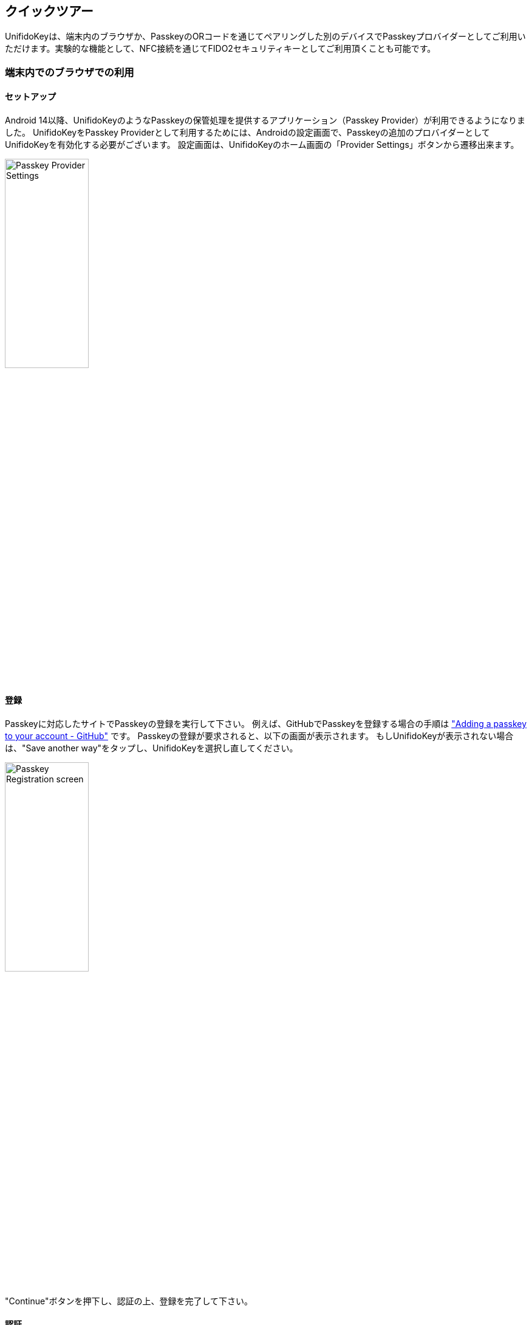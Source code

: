 == クイックツアー

UnifidoKeyは、端末内のブラウザか、PasskeyのORコードを通じてペアリングした別のデバイスでPasskeyプロバイダーとしてご利用いただけます。実験的な機能として、NFC接続を通じてFIDO2セキュリティキーとしてご利用頂くことも可能です。

=== 端末内でのブラウザでの利用

==== セットアップ

Android 14以降、UnifidoKeyのようなPasskeyの保管処理を提供するアプリケーション（Passkey Provider）が利用できるようになりました。
UnifidoKeyをPasskey Providerとして利用するためには、Androidの設定画面で、Passkeyの追加のプロバイダーとしてUnifidoKeyを有効化する必要がございます。
設定画面は、UnifidoKeyのホーム画面の「Provider Settings」ボタンから遷移出来ます。

image::../images/provider-settings.png[Passkey Provider Settings,40%]

==== 登録

Passkeyに対応したサイトでPasskeyの登録を実行して下さい。 例えば、GitHubでPasskeyを登録する場合の手順は
https://docs.github.com/en/authentication/authenticating-with-a-passkey/managing-your-passkeys#adding-a-passkey-to-your-account["Adding a passkey to your account - GitHub"]
です。 Passkeyの登録が要求されると、以下の画面が表示されます。
もしUnifidoKeyが表示されない場合は、"Save another way"をタップし、UnifidoKeyを選択し直してください。

image::../images/passkey-registration.png[Passkey Registration screen,40%]

"Continue"ボタンを押下し、認証の上、登録を完了して下さい。

==== 認証

WebAuthnに対応したサイトでPasskeyを用いた認証を実行して下さい。 Passkeyを用いた認証が要求されると、UnifidoKeyでは、以下の画面が表示されます。

image::../images/passkey-authentication.png[Passkey Authentication screen,40%]

"Continue"を押下し、生体認証か、PINで認証を行って下さい。

=== NFC接続での利用

UnifidoKeyをインストールしたスマートフォンにNFC機能が搭載されており、ご利用のWindows PCにNFCリーダーが接続されている場合、実験的機能としてNFC接続でUnifidoKeyを利用することが可能です。
通常のユースケースではQRコードでペアリングすれば十分であり、NFC接続を利用する必要はありません。

==== NFC 接続の有効化

UnifidoKeyの設定画面からExperimental Modeを有効化し、次にNFC transportを有効化した上で、PCのNFCリーダーにUnifidoKeyを置くことで利用可能です。
リーダーはNFCに対応している必要があります。FeliCa、MIFAREの読み取りのみに対応したリーダーでは利用することが出来ません。
https://www.amazon.co.jp/-/en/gp/product/B00VR1WARC/[Sony NFC Reader "PaSoRi " RC-S380/S]で動作を確認しています。

==== 登録

PCでWebAuthnに対応したサイトでセキュリティキーの登録を実行して下さい。 例えば、GitHubでセキュリティキーを登録する場合の手順は
https://docs.github.com/en/github/authenticating-to-github/securing-your-account-with-two-factor-authentication-2fa/configuring-two-factor-authentication#configuring-two-factor-authentication-using-a-security-key["Configuring two-factor authentication using a security key - GitHub"]
です。 セキュリティキーの登録が要求されると、UnifidoKeyでは、以下の画面が表示されます。

image::../images/registration.png[Registration screen,40%]

登録しようとしているサイトの情報と一致しているか確認の上、"PROCEED"ボタンを押下して登録を承認して下さい。

ClientPINを有効にしている場合、初回利用時にPC側のダイアログでPINの設定が求められる場合があります。画面の指示に従い、設定を進めて下さい。

==== 認証

PCでWebAuthnに対応したサイトでセキュリティキーを用いた認証を実行して下さい。 セキュリティキーを用いた認証が要求されると、Androidでは以下の画面が表示されます。

image::../images/authentication.png[Authentication screen,40%]

確認の上、"PROCEED"を押下して認証を承認して下さい。

サイトが本人性確認を要求しており、ClientPINを有効にしている場合、PC側のダイアログでPINの入力が要求されます。 User Verificationを有効にしている場合、スマートフォン側での生体認証が要求されます。 画面の指示に従い、認証を進めて下さい。



// ==== Bluetooth HID 接続
//
// ご利用のPCでBluetoothが利用出来る場合、Bluetooth HID接続でUnifidoKeyを利用することが可能です。
//
// ===== Bluetooth HID 接続の有効化
//
// UnifidoKeyのBluetooth HID transportを有効化した上で、PCとペアリングした上でご利用下さい。
//
// ====== ペアリング
//
// UnifidoKeyの"PAIRING"ボタンを押下すると、OSからの確認ダイアログを経て、端末がペアリングモードになります。 その上で、PCからBluetoothデバイスの探索を行い、UnifidoKeyをインストールしたスマートフォンとペアリングを実施してください。
//
// ====== Bluetooth HID接続のトラブルシュート
//
// PC、スマートフォン共にBluetoothが有効であるにも関わらずBluetooth HIDのデバイスのステータスが"Connected"にならない場合、 一旦Bluetooth 接続をDisableし、再度Enableにしたり、スマートフォンのBluetooth機能をOFFにし、再度ONにしてみてから 再試行して下さい。
//
// ===== Bluetooth HID接続の待受モード
//
// Bluetooth HID接続は、通常アプリの画面が開いている場合のみ接続が有効ですが、"Stay Background"チェックボックスを有効にすることで、 アプリが開いていない場合も接続の待受を有効にすることが可能です。ただし、バッテリーの消費に影響しますのでご注意下さい。 待受中はAndroidの通知メニューに"UnifidoKey Bluetooth HID Service"の表示が現れますので、そちらの"Turn Off"メニューで無効化することが可能です。
